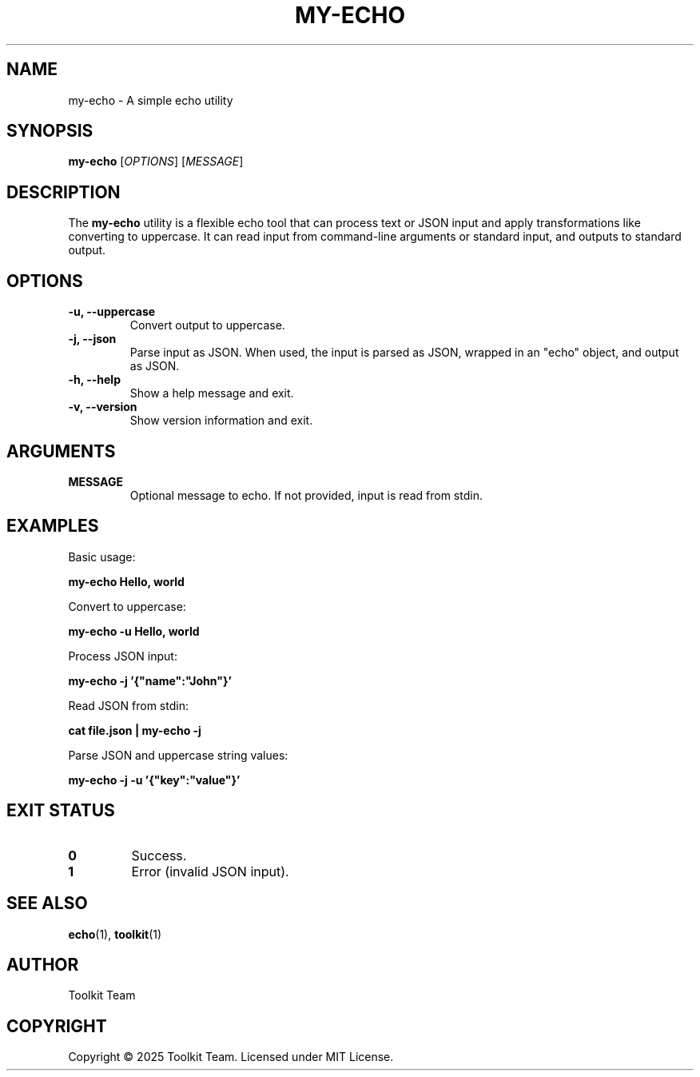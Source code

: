 .TH MY-ECHO 1 "2025-04-06" "Toolkit" "User Commands"
.SH NAME
my-echo \- A simple echo utility
.SH SYNOPSIS
.B my-echo
[\fIOPTIONS\fR] [\fIMESSAGE\fR]
.SH DESCRIPTION
The \fBmy-echo\fR utility is a flexible echo tool that can process text or JSON input
and apply transformations like converting to uppercase. It can read input from
command-line arguments or standard input, and outputs to standard output.
.SH OPTIONS
.TP
.B \-u, \-\-uppercase
Convert output to uppercase.
.TP
.B \-j, \-\-json
Parse input as JSON. When used, the input is parsed as JSON,
wrapped in an "echo" object, and output as JSON.
.TP
.B \-h, \-\-help
Show a help message and exit.
.TP
.B \-v, \-\-version
Show version information and exit.
.SH ARGUMENTS
.TP
.B MESSAGE
Optional message to echo. If not provided, input is read from stdin.
.SH EXAMPLES
.PP
Basic usage:
.PP
.B my-echo "Hello, world"
.PP
Convert to uppercase:
.PP
.B my-echo -u "Hello, world"
.PP
Process JSON input:
.PP
.B my-echo -j '{"name":"John"}'
.PP
Read JSON from stdin:
.PP
.B cat file.json | my-echo -j
.PP
Parse JSON and uppercase string values:
.PP
.B my-echo -j -u '{"key":"value"}'
.SH EXIT STATUS
.TP
.B 0
Success.
.TP
.B 1
Error (invalid JSON input).
.SH SEE ALSO
.BR echo (1),
.BR toolkit (1)
.SH AUTHOR
Toolkit Team
.SH COPYRIGHT
Copyright © 2025 Toolkit Team. Licensed under MIT License.